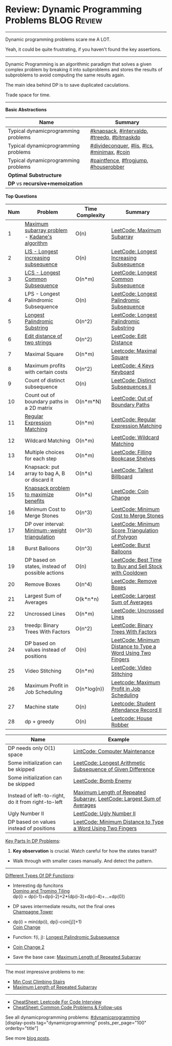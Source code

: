 * Review: Dynamic Programming Problems                          :BLOG:Review:
#+STARTUP: showeverything
#+OPTIONS: toc:nil \n:t ^:nil creator:nil d:nil
:PROPERTIES:
:type:  dynamicprogramming, review
:END:
---------------------------------------------------------------------
Dynamic programming problems scare me A LOT. 

Yeah, it could be quite frustrating, if you haven't found the key assertions.
---------------------------------------------------------------------
#+BEGIN_HTML
<a href="https://github.com/dennyzhang/code.dennyzhang.com/tree/master/review/review-dynamicprogramming"><img align="right" width="200" height="183" src="https://www.dennyzhang.com/wp-content/uploads/denny/watermark/github.png" /></a>
#+END_HTML

Dynamic Programming is an algorithmic paradigm that solves a given complex problem by breaking it into subproblems and stores the results of subproblems to avoid computing the same results again. 

The main idea behind DP is to save duplicated caculations.

Trade space for time.
---------------------------------------------------------------------

*Basic Abstractions*
| Name                                | Summary                                      |
|-------------------------------------+----------------------------------------------|
| Typical dynamicprogramming problems | [[https://code.dennyzhang.com/review-knapsack][#knapsack]], [[https://code.dennyzhang.com/followup-intervaldp][#intervaldp]], [[https://code.dennyzhang.com/followup-treedp][#treedp]], [[https://code.dennyzhang.com/followup-bitmaskdp][#bitmaskdp]]  |
| Typical dynamicprogramming problems | [[https://code.dennyzhang.com/review-divideconquer][#divideconquer]],  [[https://code.dennyzhang.com/followup-lis][#lis]], [[https://code.dennyzhang.com/followup-lcs][#lcs]], [[https://code.dennyzhang.com/review-minimax][#minimax]], [[https://code.dennyzhang.com/followup-coin][#coin]] |
| Typical dynamicprogramming problems | [[https://code.dennyzhang.com/followup-paintfence][#paintfence]], [[https://code.dennyzhang.com/followup-frogjump][#frogjump]], [[https://code.dennyzhang.com/followup-houserobber][#houserobber]]         |
|-------------------------------------+----------------------------------------------|
| *Optimal Substructure*              |                                              |
| *DP* vs *recursive+memoization*     |                                              |

*Top Questions*

| Num | Problem                                         | Time Complexity | Summary                                                     |
|-----+-------------------------------------------------+-----------------+-------------------------------------------------------------|
|   1 | [[https://en.wikipedia.org/wiki/Maximum_subarray_problem][Maximum subarray problem]] - [[https://en.wikipedia.org/wiki/Maximum_subarray_problem#Kadane's_algorithm][Kadane's algorithm]]   | O(n)            | [[https://code.dennyzhang.com/maximum-subarray][LeetCode: Maximum Subarray]]                                  |
|   2 | [[https://en.wikipedia.org/wiki/Longest_increasing_subsequence][LIS - Longest increasing subsequence]]            | O(n)            | [[https://code.dennyzhang.com/longest-increasing-subsequence][LeetCode: Longest Increasing Subsequence]]                    |
|   3 | [[https://en.wikipedia.org/wiki/Longest_common_subsequence_problem][LCS - Longest Common Subsequence]]                | O(n*m)          | [[https://code.dennyzhang.com/longest-common-subsequence][LeetCode: Longest Common Subsequence]]                        |
|   4 | LPS - Longest Palindromic Subsequence           | O(n)            | [[https://code.dennyzhang.com/longest-palindromic-subsequence][LeetCode: Longest Palindromic Subsequence]]                   |
|   5 | [[https://en.wikipedia.org/wiki/Longest_palindromic_substring][Longest Palindromic Substring]]                   | O(n^2)          | [[https://code.dennyzhang.com/longest-palindromic-substring][LeetCode: Longest Palindromic Substring]]                     |
|   6 | [[https://en.wikipedia.org/wiki/Edit_distance][Edit distance of two strings]]                    | O(n^2)          | [[https://code.dennyzhang.com/edit-distance][LeetCode: Edit Distance]]                                     |
|   7 | Maximal Square                                  | O(n*m)          | [[https://code.dennyzhang.com/maximal-square][Leetcode: Maximal Square]]                                    |
|   8 | Maximum profits with certain costs              | O(n^2)          | [[https://code.dennyzhang.com/4-keys-keyboard][LeetCode: 4 Keys Keyboard]]                                   |
|   9 | Count of distinct subsequence                   | O(n)            | [[https://code.dennyzhang.com/distinct-subsequences-ii][LeetCode: Distinct Subsequences II]]                          |
|  10 | Count out of boundary paths in a 2D matrix      | O(n*m*N)        | [[https://code.dennyzhang.com/out-of-boundary-paths][LeetCode: Out of Boundary Paths]]                             |
|  11 | [[https://en.wikipedia.org/wiki/Regular_expression][Regular Expression Matching]]                     | O(n*m)          | [[https://code.dennyzhang.com/regular-expression-matching][LeetCode: Regular Expression Matching]]                       |
|  12 | Wildcard Matching                               | O(n*m)          | [[https://code.dennyzhang.com/wildcard-matching][LeetCode: Wildcard Matching]]                                 |
|  13 | Multiple choices for each step                  | O(n*m)          | [[https://code.dennyzhang.com/filling-bookcase-shelves][LeetCode: Filling Bookcase Shelves]]                          |
|  14 | Knapsack: put array to bag A, B or discard it   | O(n*s)          | [[https://code.dennyzhang.com/tallest-billboard][LeetCode: Tallest Billboard]]                                 |
|  15 | [[https://en.wikipedia.org/wiki/Knapsack_problem][Knapsack problem to maximize benefits]]           | O(n*s)          | [[https://code.dennyzhang.com/coin-change][LeetCode: Coin Change]]                                       |
|  16 | Minimum Cost to Merge Stones                    | O(n^3)          | [[https://code.dennyzhang.com/minimum-cost-to-merge-stones][LeetCode: Minimum Cost to Merge Stones]]                      |
|  17 | DP over interval: [[https://en.wikipedia.org/wiki/Minimum-weight_triangulation][Minimum-weight triangulation]]  | O(n^3)          | [[https://code.dennyzhang.com/minimum-score-triangulation-of-polygon][LeetCode: Minimum Score Triangulation of Polygon]]            |
|  18 | Burst Balloons                                  | O(n^3)          | [[https://code.dennyzhang.com/burst-balloons][LeetCode: Burst Balloons]]                                    |
|  19 | DP based on states, instead of possible actions | O(n)            | [[https://code.dennyzhang.com/best-time-to-buy-and-sell-stock-with-cooldown][LeetCode: Best Time to Buy and Sell Stock with Cooldown]]     |
|  20 | Remove Boxes                                    | O(n^4)          | [[https://code.dennyzhang.com/remove-boxes][LeetCode: Remove Boxes]]                                      |
|  21 | Largest Sum of Averages                         | O(k*n*n)        | [[https://code.dennyzhang.com/largest-sum-of-averages][LeetCode: Largest Sum of Averages]]                           |
|  22 | Uncrossed Lines                                 | O(n*m)          | [[https://code.dennyzhang.com/uncrossed-lines][LeetCode: Uncrossed Lines]]                                   |
|  23 | treedp: Binary Trees With Factors               | O(n^2)          | [[https://code.dennyzhang.com/binary-trees-with-factors][LeetCode: Binary Trees With Factors]]                         |
|  24 | DP based on values instead of positions         | O(n)            | [[https://code.dennyzhang.com/minimum-distance-to-type-a-word-using-two-fingers][LeetCode: Minimum Distance to Type a Word Using Two Fingers]] |
|  25 | Video Stitching                                 | O(n*m)          | [[https://code.dennyzhang.com/video-stitching][LeetCode: Video Stitching]]                                   |
|  26 | Maximum Profit in Job Scheduling                | O(n*log(n))     | [[https://code.dennyzhang.com/maximum-profit-in-job-scheduling][Leetcode: Maximum Profit in Job Scheduling]]                  |
|  27 | Machine state                                   | O(n)            | [[https://code.dennyzhang.com/student-attendance-record-ii][Leetcode: Student Attendance Record II]]                      |
|  28 | dp + greedy                                     | O(n)            | [[https://code.dennyzhang.com/house-robber][Leetcode: House Robber]]                                      |
#+TBLFM: $1=@-1$1+1;N

| Name                                                  | Example                                                                |
|-------------------------------------------------------+------------------------------------------------------------------------|
| DP needs only O(1) space                              | [[https://code.dennyzhang.com/computer-maintenance][LintCode: Computer Maintenance]]                                         |
| Some initialization can be skipped                    | [[https://code.dennyzhang.com/longest-arithmetic-subsequence-of-given-difference][LeetCode: Longest Arithmetic Subsequence of Given Difference]]           |
| Some initialization can be skipped                    | [[https://code.dennyzhang.com/bomb-enemy][LeetCode: Bomb Enemy]]                                                   |
| Instead of left-to-right, do it from right-to-left    | [[https://code.dennyzhang.com/maximum-length-of-repeated-subarray][Maximum Length of Repeated Subarray]], [[https://code.dennyzhang.com/largest-sum-of-averages][LeetCode: Largest Sum of Averages]] |
| Ugly Number II                                        | [[https://code.dennyzhang.com/ugly-number-ii][LeetCode: Ugly Number II]]                                               |
| DP based on values instead of positions               | [[https://code.dennyzhang.com/minimum-distance-to-type-a-word-using-two-fingers][LeetCode: Minimum Distance to Type a Word Using Two Fingers]]            |

[[color:#c7254e][Key Parts In DP Problems]]:
1. *Key observation* is crucial. Watch careful for how the states transit?
- Walk through with smaller cases manually. And detect the pattern.
---------------------------------------------------------------------
[[color:#c7254e][Different Types Of DP Functions]]:

- Interesting dp funcitons
  [[https://code.dennyzhang.com/domino-and-tromino-tiling][Domino and Tromino Tiling]]
   dp(i) = dp(i-1)+dp(i-2)+2*(dp(i-3)+dp(i-4)+...+dp(0))

- DP saves intermediate results, not the final ones
  [[https://code.dennyzhang.com/champagne-tower][Champagne Tower]]

- dp(i) = min(dp(i), dp[i-coin[j]]+1)
  [[https://code.dennyzhang.com/coin-change][Coin Change]]

- Function: f(i, j): [[https://code.dennyzhang.com/longest-palindromic-subsequence][Longest Palindromic Subsequence]]
- [[https://code.dennyzhang.com/coin-change-2][Coin Change 2]]

- Save the base case: [[https://code.dennyzhang.com/maximum-length-of-repeated-subarray][Maximum Length of Repeated Subarray]]

---------------------------------------------------------------------
The most impressive problems to me:
- [[https://code.dennyzhang.com/min-cost-climbing-stairs][Min Cost Climbing Stairs]]
- [[https://code.dennyzhang.com/maximum-length-of-repeated-subarray][Maximum Length of Repeated Subarray]]

---------------------------------------------------------------------
- [[https://cheatsheet.dennyzhang.com/cheatsheet-leetcode-A4][CheatSheet: Leetcode For Code Interview]]
- [[https://cheatsheet.dennyzhang.com/cheatsheet-followup-A4][CheatSheet: Common Code Problems & Follow-ups]]

See all dynamicprogramming problems: [[https://code.dennyzhang.com/tag/dynamicprogramming/][#dynamicprogramming]]
[display-posts tag="dynamicprogramming" posts_per_page="100" orderby="title"]

See more [[https://code.dennyzhang.com/?s=blog+posts][blog posts]].

#+BEGIN_HTML
<div style="overflow: hidden;">
<div style="float: left; padding: 5px"> <a href="https://www.linkedin.com/in/dennyzhang001"><img src="https://www.dennyzhang.com/wp-content/uploads/sns/linkedin.png" alt="linkedin" /></a></div>
<div style="float: left; padding: 5px"><a href="https://github.com/DennyZhang"><img src="https://www.dennyzhang.com/wp-content/uploads/sns/github.png" alt="github" /></a></div>
<div style="float: left; padding: 5px"><a href="https://www.dennyzhang.com/slack" target="_blank" rel="nofollow"><img src="https://www.dennyzhang.com/wp-content/uploads/sns/slack.png" alt="slack"/></a></div>
</div>
#+END_HTML
* https://jiayi797.github.io/2017/11/17/算法-DP/                   :noexport:
* org-mode configuration                                           :noexport:
#+STARTUP: overview customtime noalign logdone showall
#+DESCRIPTION:
#+KEYWORDS:
#+LATEX_HEADER: \usepackage[margin=0.6in]{geometry}
#+LaTeX_CLASS_OPTIONS: [8pt]
#+LATEX_HEADER: \usepackage[english]{babel}
#+LATEX_HEADER: \usepackage{lastpage}
#+LATEX_HEADER: \usepackage{fancyhdr}
#+LATEX_HEADER: \pagestyle{fancy}
#+LATEX_HEADER: \fancyhf{}
#+LATEX_HEADER: \rhead{Updated: \today}
#+LATEX_HEADER: \rfoot{\thepage\ of \pageref{LastPage}}
#+LATEX_HEADER: \lfoot{\href{https://github.com/dennyzhang/cheatsheet.dennyzhang.com/tree/master/cheatsheet-leetcode-A4}{GitHub: https://github.com/dennyzhang/cheatsheet.dennyzhang.com/tree/master/cheatsheet-leetcode-A4}}
#+LATEX_HEADER: \lhead{\href{https://cheatsheet.dennyzhang.com/cheatsheet-slack-A4}{Blog URL: https://cheatsheet.dennyzhang.com/cheatsheet-leetcode-A4}}
#+AUTHOR: Denny Zhang
#+EMAIL:  denny@dennyzhang.com
#+TAGS: noexport(n)
#+PRIORITIES: A D C
#+OPTIONS:   H:3 num:t toc:nil \n:nil @:t ::t |:t ^:t -:t f:t *:t <:t
#+OPTIONS:   TeX:t LaTeX:nil skip:nil d:nil todo:t pri:nil tags:not-in-toc
#+EXPORT_EXCLUDE_TAGS: exclude noexport
#+SEQ_TODO: TODO HALF ASSIGN | DONE BYPASS DELEGATE CANCELED DEFERRED
#+LINK_UP:
#+LINK_HOME:
* TODO DP分类                                                      :noexport:
https://oi-wiki.org/dp/dag/
背包DP
区间DP
DAG 上的 DP
树形DP
状压DP
数位DP
插头DP
计数DP
动态DP
* notes                                                                   :noexport:
#+BEGIN_EXAMPLE
动态规划
动态规划（dynamic programming）多应用于子问题重叠的情况,每个子问题只求解一次.动态规划方法通常用来求解最优化问题的一个最优解.

设计动态规划方法的4个步骤:

刻画一个最优解的结构特征
递归地定义最优解的值
计算最优解的值,通常采用自底向上的方法
利用计算出的信息构造一个最优解
最优子结构（optimal substructure）
问题的最优解由相关子问题的最优解组合而成,而这些子问题可以独立求解.
#+END_EXAMPLE


